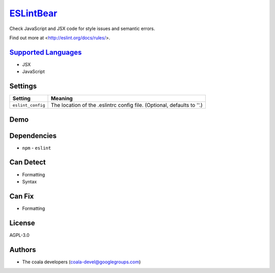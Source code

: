 `ESLintBear <https://github.com/coala-analyzer/coala-bears/tree/master/bears/js/ESLintBear.py>`_
==============

Check JavaScript and JSX code for style issues and semantic errors.

Find out more at <http://eslint.org/docs/rules/>.

`Supported Languages <../README.rst>`_
-----

* JSX
* JavaScript

Settings
--------

+--------------------+-------------------------------------------------------+
| Setting            |  Meaning                                              |
+====================+=======================================================+
|                    |                                                       |
| ``eslint_config``  | The location of the .eslintrc config file. (Optional, |
|                    | defaults to ''.)                                      |
|                    |                                                       |
+--------------------+-------------------------------------------------------+


Demo
----

|asciicast|

.. |asciicast| image:: https://asciinema.org/a/38739.png
   :target: https://asciinema.org/a/38739?autoplay=1
   :width: 100%

Dependencies
------------

* ``npm`` - ``eslint``


Can Detect
----------

* Formatting
* Syntax

Can Fix
----------

* Formatting

License
-------

AGPL-3.0

Authors
-------

* The coala developers (coala-devel@googlegroups.com)

